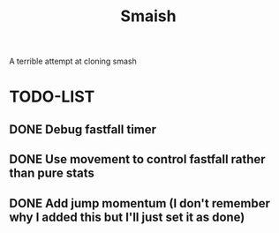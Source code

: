 #+title: Smaish

A terrible attempt at cloning smash

* TODO-LIST
** DONE Debug fastfall timer
** DONE Use movement to control fastfall rather than pure stats
** DONE Add jump momentum (I don't remember why I added this but I'll just set it as done)
